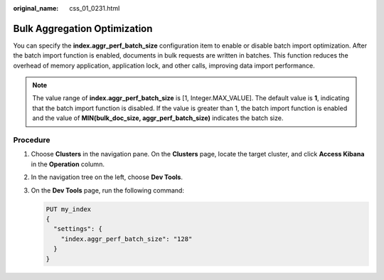 :original_name: css_01_0231.html

.. _css_01_0231:

Bulk Aggregation Optimization
=============================

You can specify the **index.aggr_perf_batch_size** configuration item to enable or disable batch import optimization. After the batch import function is enabled, documents in bulk requests are written in batches. This function reduces the overhead of memory application, application lock, and other calls, improving data import performance.

.. note::

   The value range of **index.aggr_perf_batch_size** is [1, Integer.MAX_VALUE]. The default value is **1**, indicating that the batch import function is disabled. If the value is greater than 1, the batch import function is enabled and the value of **MIN(bulk_doc_size, aggr_perf_batch_size)** indicates the batch size.

Procedure
---------

#. Choose **Clusters** in the navigation pane. On the **Clusters** page, locate the target cluster, and click **Access Kibana** in the **Operation** column.

#. In the navigation tree on the left, choose **Dev Tools**.

#. On the **Dev Tools** page, run the following command:

   .. code-block:: text

      PUT my_index
      {
        "settings": {
          "index.aggr_perf_batch_size": "128"
        }
      }
